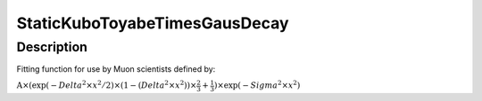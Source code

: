.. _func-StaticKuboToyabeTimesGausDecay:

==============================
StaticKuboToyabeTimesGausDecay
==============================

.. index:: StaticKuboToyabeTimesGausDecay

Description
-----------

Fitting function for use by Muon scientists defined by:

:math:`\mbox{A}\times ( \exp(-{Delta}^2 \times {x}^2 / 2 ) \times ( 1 - ( {Delta}^2 \times {x}^2 ) ) \times  \frac 2 3 + \frac 1 3 ) \times \exp(-{Sigma}^2 \times {x}^2 )`

.. categories::
